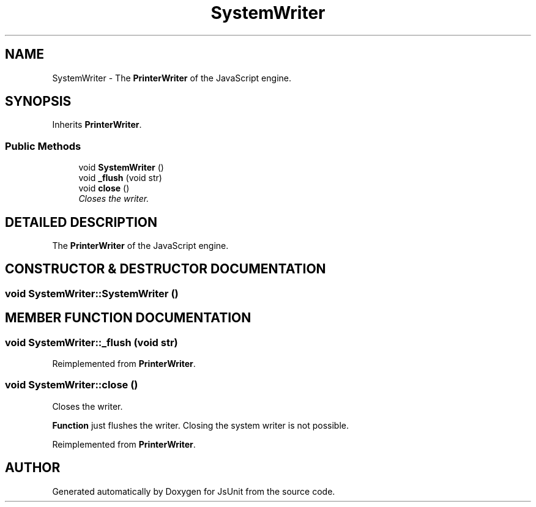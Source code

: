 .TH "SystemWriter" 3 "9 Nov 2002" "JsUnit" \" -*- nroff -*-
.ad l
.nh
.SH NAME
SystemWriter \- The \fBPrinterWriter\fP of the JavaScript engine. 
.SH SYNOPSIS
.br
.PP
Inherits \fBPrinterWriter\fP.
.PP
.SS "Public Methods"

.in +1c
.ti -1c
.RI "void \fBSystemWriter\fP ()"
.br
.ti -1c
.RI "void \fB_flush\fP (void str)"
.br
.ti -1c
.RI "void \fBclose\fP ()"
.br
.RI "\fICloses the writer.\fP"
.in -1c
.SH "DETAILED DESCRIPTION"
.PP 
The \fBPrinterWriter\fP of the JavaScript engine.
.PP
.SH "CONSTRUCTOR & DESTRUCTOR DOCUMENTATION"
.PP 
.SS "void SystemWriter::SystemWriter ()"
.PP
.SH "MEMBER FUNCTION DOCUMENTATION"
.PP 
.SS "void SystemWriter::_flush (void str)"
.PP
Reimplemented from \fBPrinterWriter\fP.
.SS "void SystemWriter::close ()"
.PP
Closes the writer.
.PP
\fBFunction\fP just flushes the writer. Closing the system writer is not possible. 
.PP
Reimplemented from \fBPrinterWriter\fP.

.SH "AUTHOR"
.PP 
Generated automatically by Doxygen for JsUnit from the source code.
